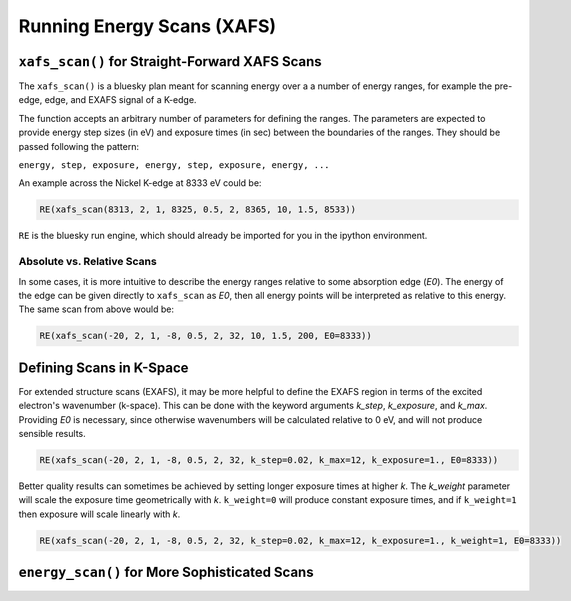 ############################
Running Energy Scans (XAFS)
############################

``xafs_scan()`` for Straight-Forward XAFS Scans
===============================================

The ``xafs_scan()`` is a bluesky plan meant for scanning energy over a
a number of energy ranges, for example the pre-edge, edge, and EXAFS
signal of a K-edge.

The function accepts an arbitrary number of parameters for defining
the ranges. The parameters are expected to provide energy step sizes
(in eV) and exposure times (in sec) between the boundaries of the
ranges. They should be passed following the pattern:

``energy, step, exposure, energy, step, exposure, energy, ...``

An example across the Nickel K-edge at 8333 eV could be:

.. code:: python

    RE(xafs_scan(8313, 2, 1, 8325, 0.5, 2, 8365, 10, 1.5, 8533))

``RE`` is the bluesky run engine, which should already be imported for
you in the ipython environment.


Absolute vs. Relative Scans
---------------------------

In some cases, it is more intuitive to describe the energy ranges
relative to some absorption edge (*E0*). The energy of the edge can be
given directly to ``xafs_scan`` as *E0*, then all energy points will
be interpreted as relative to this energy. The same scan from above
would be:

.. code:: python

    RE(xafs_scan(-20, 2, 1, -8, 0.5, 2, 32, 10, 1.5, 200, E0=8333))


Defining Scans in K-Space
=========================

For extended structure scans (EXAFS), it may be more helpful to define
the EXAFS region in terms of the excited electron's wavenumber
(k-space). This can be done with the keyword arguments *k_step*,
*k_exposure*, and *k_max*. Providing *E0* is necessary, since
otherwise wavenumbers will be calculated relative to 0 eV, and will
not produce sensible results.

.. code:: python

    RE(xafs_scan(-20, 2, 1, -8, 0.5, 2, 32, k_step=0.02, k_max=12, k_exposure=1., E0=8333))


Better quality results can sometimes be achieved by setting longer
exposure times at higher *k*. The *k_weight* parameter will scale the
exposure time geometrically with *k*. ``k_weight=0`` will produce
constant exposure times, and if ``k_weight=1`` then exposure will
scale linearly with *k*.

.. code:: python

    RE(xafs_scan(-20, 2, 1, -8, 0.5, 2, 32, k_step=0.02, k_max=12, k_exposure=1., k_weight=1, E0=8333))

``energy_scan()`` for More Sophisticated Scans
==============================================

